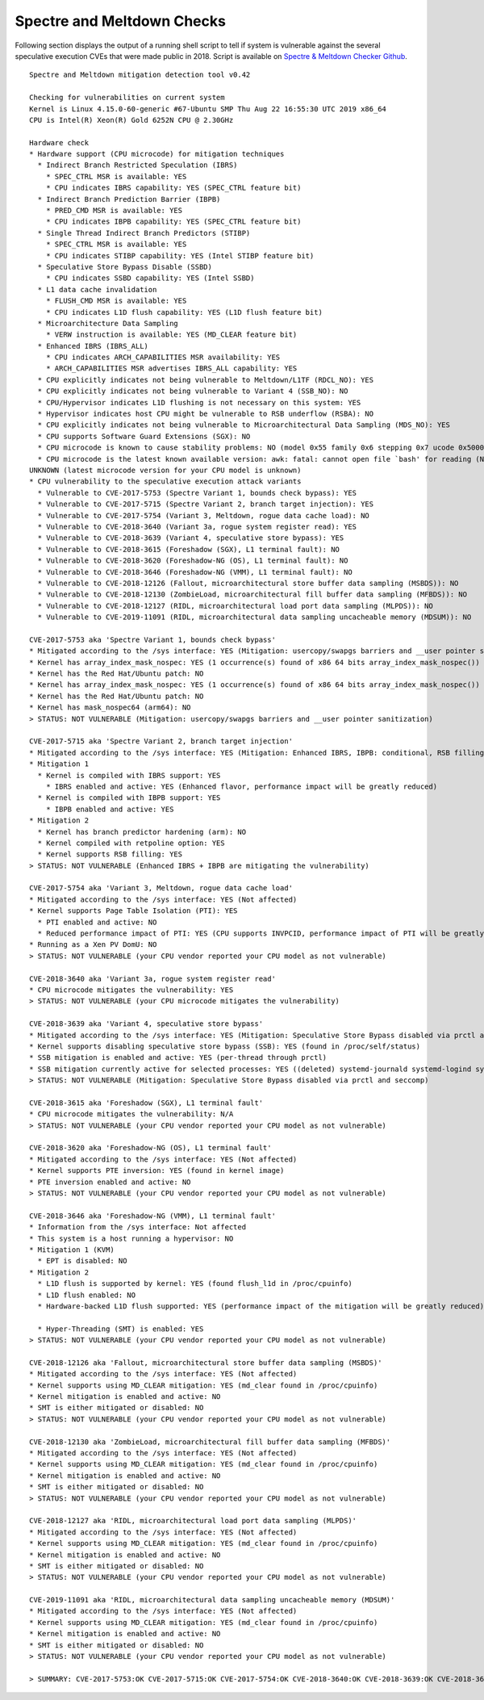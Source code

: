 Spectre and Meltdown Checks
~~~~~~~~~~~~~~~~~~~~~~~~~~~

Following section displays the output of a running shell script to tell if
system is vulnerable against the several speculative execution CVEs that were
made public in 2018. Script is available on `Spectre & Meltdown Checker Github
<https://github.com/speed47/spectre-meltdown-checker>`_.

::

  Spectre and Meltdown mitigation detection tool v0.42

  Checking for vulnerabilities on current system
  Kernel is Linux 4.15.0-60-generic #67-Ubuntu SMP Thu Aug 22 16:55:30 UTC 2019 x86_64
  CPU is Intel(R) Xeon(R) Gold 6252N CPU @ 2.30GHz

  Hardware check
  * Hardware support (CPU microcode) for mitigation techniques
    * Indirect Branch Restricted Speculation (IBRS)
      * SPEC_CTRL MSR is available: YES
      * CPU indicates IBRS capability: YES (SPEC_CTRL feature bit)
    * Indirect Branch Prediction Barrier (IBPB)
      * PRED_CMD MSR is available: YES
      * CPU indicates IBPB capability: YES (SPEC_CTRL feature bit)
    * Single Thread Indirect Branch Predictors (STIBP)
      * SPEC_CTRL MSR is available: YES
      * CPU indicates STIBP capability: YES (Intel STIBP feature bit)
    * Speculative Store Bypass Disable (SSBD)
      * CPU indicates SSBD capability: YES (Intel SSBD)
    * L1 data cache invalidation
      * FLUSH_CMD MSR is available: YES
      * CPU indicates L1D flush capability: YES (L1D flush feature bit)
    * Microarchitecture Data Sampling
      * VERW instruction is available: YES (MD_CLEAR feature bit)
    * Enhanced IBRS (IBRS_ALL)
      * CPU indicates ARCH_CAPABILITIES MSR availability: YES
      * ARCH_CAPABILITIES MSR advertises IBRS_ALL capability: YES
    * CPU explicitly indicates not being vulnerable to Meltdown/L1TF (RDCL_NO): YES
    * CPU explicitly indicates not being vulnerable to Variant 4 (SSB_NO): NO
    * CPU/Hypervisor indicates L1D flushing is not necessary on this system: YES
    * Hypervisor indicates host CPU might be vulnerable to RSB underflow (RSBA): NO
    * CPU explicitly indicates not being vulnerable to Microarchitectural Data Sampling (MDS_NO): YES
    * CPU supports Software Guard Extensions (SGX): NO
    * CPU microcode is known to cause stability problems: NO (model 0x55 family 0x6 stepping 0x7 ucode 0x5000021 cpuid 0x50657)
    * CPU microcode is the latest known available version: awk: fatal: cannot open file `bash' for reading (No file or directory)
  UNKNOWN (latest microcode version for your CPU model is unknown)
  * CPU vulnerability to the speculative execution attack variants
    * Vulnerable to CVE-2017-5753 (Spectre Variant 1, bounds check bypass): YES
    * Vulnerable to CVE-2017-5715 (Spectre Variant 2, branch target injection): YES
    * Vulnerable to CVE-2017-5754 (Variant 3, Meltdown, rogue data cache load): NO
    * Vulnerable to CVE-2018-3640 (Variant 3a, rogue system register read): YES
    * Vulnerable to CVE-2018-3639 (Variant 4, speculative store bypass): YES
    * Vulnerable to CVE-2018-3615 (Foreshadow (SGX), L1 terminal fault): NO
    * Vulnerable to CVE-2018-3620 (Foreshadow-NG (OS), L1 terminal fault): NO
    * Vulnerable to CVE-2018-3646 (Foreshadow-NG (VMM), L1 terminal fault): NO
    * Vulnerable to CVE-2018-12126 (Fallout, microarchitectural store buffer data sampling (MSBDS)): NO
    * Vulnerable to CVE-2018-12130 (ZombieLoad, microarchitectural fill buffer data sampling (MFBDS)): NO
    * Vulnerable to CVE-2018-12127 (RIDL, microarchitectural load port data sampling (MLPDS)): NO
    * Vulnerable to CVE-2019-11091 (RIDL, microarchitectural data sampling uncacheable memory (MDSUM)): NO

  CVE-2017-5753 aka 'Spectre Variant 1, bounds check bypass'
  * Mitigated according to the /sys interface: YES (Mitigation: usercopy/swapgs barriers and __user pointer saniation)
  * Kernel has array_index_mask_nospec: YES (1 occurrence(s) found of x86 64 bits array_index_mask_nospec())
  * Kernel has the Red Hat/Ubuntu patch: NO
  * Kernel has array_index_mask_nospec: YES (1 occurrence(s) found of x86 64 bits array_index_mask_nospec())
  * Kernel has the Red Hat/Ubuntu patch: NO
  * Kernel has mask_nospec64 (arm64): NO
  > STATUS: NOT VULNERABLE (Mitigation: usercopy/swapgs barriers and __user pointer sanitization)

  CVE-2017-5715 aka 'Spectre Variant 2, branch target injection'
  * Mitigated according to the /sys interface: YES (Mitigation: Enhanced IBRS, IBPB: conditional, RSB filling)
  * Mitigation 1
    * Kernel is compiled with IBRS support: YES
      * IBRS enabled and active: YES (Enhanced flavor, performance impact will be greatly reduced)
    * Kernel is compiled with IBPB support: YES
      * IBPB enabled and active: YES
  * Mitigation 2
    * Kernel has branch predictor hardening (arm): NO
    * Kernel compiled with retpoline option: YES
    * Kernel supports RSB filling: YES
  > STATUS: NOT VULNERABLE (Enhanced IBRS + IBPB are mitigating the vulnerability)

  CVE-2017-5754 aka 'Variant 3, Meltdown, rogue data cache load'
  * Mitigated according to the /sys interface: YES (Not affected)
  * Kernel supports Page Table Isolation (PTI): YES
    * PTI enabled and active: NO
    * Reduced performance impact of PTI: YES (CPU supports INVPCID, performance impact of PTI will be greatly reduced)
  * Running as a Xen PV DomU: NO
  > STATUS: NOT VULNERABLE (your CPU vendor reported your CPU model as not vulnerable)

  CVE-2018-3640 aka 'Variant 3a, rogue system register read'
  * CPU microcode mitigates the vulnerability: YES
  > STATUS: NOT VULNERABLE (your CPU microcode mitigates the vulnerability)

  CVE-2018-3639 aka 'Variant 4, speculative store bypass'
  * Mitigated according to the /sys interface: YES (Mitigation: Speculative Store Bypass disabled via prctl and seccomp)
  * Kernel supports disabling speculative store bypass (SSB): YES (found in /proc/self/status)
  * SSB mitigation is enabled and active: YES (per-thread through prctl)
  * SSB mitigation currently active for selected processes: YES ((deleted) systemd-journald systemd-logind systemd-networkd systemd-resolved systemd-timesyncd systemd-udevd)
  > STATUS: NOT VULNERABLE (Mitigation: Speculative Store Bypass disabled via prctl and seccomp)

  CVE-2018-3615 aka 'Foreshadow (SGX), L1 terminal fault'
  * CPU microcode mitigates the vulnerability: N/A
  > STATUS: NOT VULNERABLE (your CPU vendor reported your CPU model as not vulnerable)

  CVE-2018-3620 aka 'Foreshadow-NG (OS), L1 terminal fault'
  * Mitigated according to the /sys interface: YES (Not affected)
  * Kernel supports PTE inversion: YES (found in kernel image)
  * PTE inversion enabled and active: NO
  > STATUS: NOT VULNERABLE (your CPU vendor reported your CPU model as not vulnerable)

  CVE-2018-3646 aka 'Foreshadow-NG (VMM), L1 terminal fault'
  * Information from the /sys interface: Not affected
  * This system is a host running a hypervisor: NO
  * Mitigation 1 (KVM)
    * EPT is disabled: NO
  * Mitigation 2
    * L1D flush is supported by kernel: YES (found flush_l1d in /proc/cpuinfo)
    * L1D flush enabled: NO
    * Hardware-backed L1D flush supported: YES (performance impact of the mitigation will be greatly reduced)

    * Hyper-Threading (SMT) is enabled: YES
  > STATUS: NOT VULNERABLE (your CPU vendor reported your CPU model as not vulnerable)

  CVE-2018-12126 aka 'Fallout, microarchitectural store buffer data sampling (MSBDS)'
  * Mitigated according to the /sys interface: YES (Not affected)
  * Kernel supports using MD_CLEAR mitigation: YES (md_clear found in /proc/cpuinfo)
  * Kernel mitigation is enabled and active: NO
  * SMT is either mitigated or disabled: NO
  > STATUS: NOT VULNERABLE (your CPU vendor reported your CPU model as not vulnerable)

  CVE-2018-12130 aka 'ZombieLoad, microarchitectural fill buffer data sampling (MFBDS)'
  * Mitigated according to the /sys interface: YES (Not affected)
  * Kernel supports using MD_CLEAR mitigation: YES (md_clear found in /proc/cpuinfo)
  * Kernel mitigation is enabled and active: NO
  * SMT is either mitigated or disabled: NO
  > STATUS: NOT VULNERABLE (your CPU vendor reported your CPU model as not vulnerable)

  CVE-2018-12127 aka 'RIDL, microarchitectural load port data sampling (MLPDS)'
  * Mitigated according to the /sys interface: YES (Not affected)
  * Kernel supports using MD_CLEAR mitigation: YES (md_clear found in /proc/cpuinfo)
  * Kernel mitigation is enabled and active: NO
  * SMT is either mitigated or disabled: NO
  > STATUS: NOT VULNERABLE (your CPU vendor reported your CPU model as not vulnerable)

  CVE-2019-11091 aka 'RIDL, microarchitectural data sampling uncacheable memory (MDSUM)'
  * Mitigated according to the /sys interface: YES (Not affected)
  * Kernel supports using MD_CLEAR mitigation: YES (md_clear found in /proc/cpuinfo)
  * Kernel mitigation is enabled and active: NO
  * SMT is either mitigated or disabled: NO
  > STATUS: NOT VULNERABLE (your CPU vendor reported your CPU model as not vulnerable)

  > SUMMARY: CVE-2017-5753:OK CVE-2017-5715:OK CVE-2017-5754:OK CVE-2018-3640:OK CVE-2018-3639:OK CVE-2018-3615:OK CVE-2018-3620:OK CVE-2018-3646:OK CVE-2018-12126:OK CVE-2018-12130:OK CVE-2018-12127:OK CVE-2019-11091:OK

